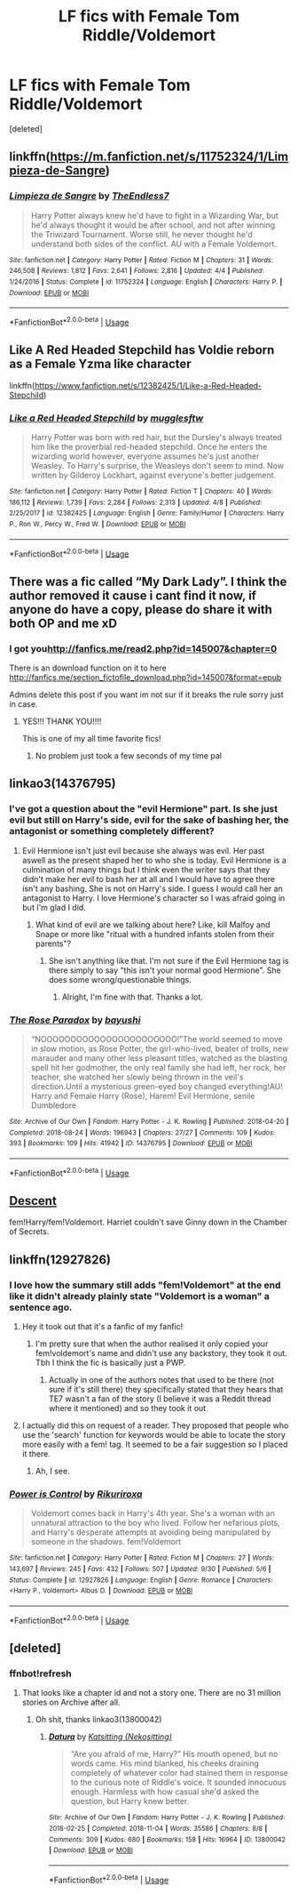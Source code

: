 #+TITLE: LF fics with Female Tom Riddle/Voldemort

* LF fics with Female Tom Riddle/Voldemort
:PROPERTIES:
:Score: 11
:DateUnix: 1544272165.0
:DateShort: 2018-Dec-08
:FlairText: Request
:END:
[deleted]


** linkffn([[https://m.fanfiction.net/s/11752324/1/Limpieza-de-Sangre]])
:PROPERTIES:
:Author: natus92
:Score: 12
:DateUnix: 1544272667.0
:DateShort: 2018-Dec-08
:END:

*** [[https://www.fanfiction.net/s/11752324/1/][*/Limpieza de Sangre/*]] by [[https://www.fanfiction.net/u/2638737/TheEndless7][/TheEndless7/]]

#+begin_quote
  Harry Potter always knew he'd have to fight in a Wizarding War, but he'd always thought it would be after school, and not after winning the Triwizard Tournament. Worse still, he never thought he'd understand both sides of the conflict. AU with a Female Voldemort.
#+end_quote

^{/Site/:} ^{fanfiction.net} ^{*|*} ^{/Category/:} ^{Harry} ^{Potter} ^{*|*} ^{/Rated/:} ^{Fiction} ^{M} ^{*|*} ^{/Chapters/:} ^{31} ^{*|*} ^{/Words/:} ^{246,508} ^{*|*} ^{/Reviews/:} ^{1,812} ^{*|*} ^{/Favs/:} ^{2,641} ^{*|*} ^{/Follows/:} ^{2,816} ^{*|*} ^{/Updated/:} ^{4/4} ^{*|*} ^{/Published/:} ^{1/24/2016} ^{*|*} ^{/Status/:} ^{Complete} ^{*|*} ^{/id/:} ^{11752324} ^{*|*} ^{/Language/:} ^{English} ^{*|*} ^{/Characters/:} ^{Harry} ^{P.} ^{*|*} ^{/Download/:} ^{[[http://www.ff2ebook.com/old/ffn-bot/index.php?id=11752324&source=ff&filetype=epub][EPUB]]} ^{or} ^{[[http://www.ff2ebook.com/old/ffn-bot/index.php?id=11752324&source=ff&filetype=mobi][MOBI]]}

--------------

*FanfictionBot*^{2.0.0-beta} | [[https://github.com/tusing/reddit-ffn-bot/wiki/Usage][Usage]]
:PROPERTIES:
:Author: FanfictionBot
:Score: 1
:DateUnix: 1544272681.0
:DateShort: 2018-Dec-08
:END:


** Like A Red Headed Stepchild has Voldie reborn as a Female Yzma like character

linkffn([[https://www.fanfiction.net/s/12382425/1/Like-a-Red-Headed-Stepchild]])
:PROPERTIES:
:Author: jldew
:Score: 3
:DateUnix: 1544272767.0
:DateShort: 2018-Dec-08
:END:

*** [[https://www.fanfiction.net/s/12382425/1/][*/Like a Red Headed Stepchild/*]] by [[https://www.fanfiction.net/u/4497458/mugglesftw][/mugglesftw/]]

#+begin_quote
  Harry Potter was born with red hair, but the Dursley's always treated him like the proverbial red-headed stepchild. Once he enters the wizarding world however, everyone assumes he's just another Weasley. To Harry's surprise, the Weasleys don't seem to mind. Now written by Gilderoy Lockhart, against everyone's better judgement.
#+end_quote

^{/Site/:} ^{fanfiction.net} ^{*|*} ^{/Category/:} ^{Harry} ^{Potter} ^{*|*} ^{/Rated/:} ^{Fiction} ^{T} ^{*|*} ^{/Chapters/:} ^{40} ^{*|*} ^{/Words/:} ^{186,112} ^{*|*} ^{/Reviews/:} ^{1,739} ^{*|*} ^{/Favs/:} ^{2,284} ^{*|*} ^{/Follows/:} ^{2,313} ^{*|*} ^{/Updated/:} ^{4/8} ^{*|*} ^{/Published/:} ^{2/25/2017} ^{*|*} ^{/id/:} ^{12382425} ^{*|*} ^{/Language/:} ^{English} ^{*|*} ^{/Genre/:} ^{Family/Humor} ^{*|*} ^{/Characters/:} ^{Harry} ^{P.,} ^{Ron} ^{W.,} ^{Percy} ^{W.,} ^{Fred} ^{W.} ^{*|*} ^{/Download/:} ^{[[http://www.ff2ebook.com/old/ffn-bot/index.php?id=12382425&source=ff&filetype=epub][EPUB]]} ^{or} ^{[[http://www.ff2ebook.com/old/ffn-bot/index.php?id=12382425&source=ff&filetype=mobi][MOBI]]}

--------------

*FanfictionBot*^{2.0.0-beta} | [[https://github.com/tusing/reddit-ffn-bot/wiki/Usage][Usage]]
:PROPERTIES:
:Author: FanfictionBot
:Score: 2
:DateUnix: 1544272812.0
:DateShort: 2018-Dec-08
:END:


** There was a fic called “My Dark Lady”. I think the author removed it cause i cant find it now, if anyone do have a copy, please do share it with both OP and me xD
:PROPERTIES:
:Author: neopolii
:Score: 5
:DateUnix: 1544273746.0
:DateShort: 2018-Dec-08
:END:

*** I got you[[http://fanfics.me/read2.php?id=145007&chapter=0]]

There is an download function on it to here [[http://fanfics.me/section_fictofile_download.php?id=145007&format=epub]]

Admins delete this post if you want im not sur if it breaks the rule sorry just in case.
:PROPERTIES:
:Author: Turkeyboyeli
:Score: 2
:DateUnix: 1546220774.0
:DateShort: 2018-Dec-31
:END:

**** YES!!! THANK YOU!!!!

This is one of my all time favorite fics!
:PROPERTIES:
:Author: neopolii
:Score: 2
:DateUnix: 1546220936.0
:DateShort: 2018-Dec-31
:END:

***** No problem just took a few seconds of my time pal
:PROPERTIES:
:Author: Turkeyboyeli
:Score: 2
:DateUnix: 1546221348.0
:DateShort: 2018-Dec-31
:END:


** linkao3(14376795)
:PROPERTIES:
:Author: Chaosneobreakage
:Score: 3
:DateUnix: 1544296729.0
:DateShort: 2018-Dec-08
:END:

*** I've got a question about the "evil Hermione" part. Is she just evil but still on Harry's side, evil for the sake of bashing her, the antagonist or something completely different?
:PROPERTIES:
:Author: Hellstrike
:Score: 3
:DateUnix: 1544296988.0
:DateShort: 2018-Dec-08
:END:

**** Evil Hermione isn't just evil because she always was evil. Her past aswell as the present shaped her to who she is today. Evil Hermione is a culmination of many things but I think even the writer says that they didn't make her evil to bash her at all and I would have to agree there isn't any bashing. She is not on Harry's side. I guess I would call her an antagonist to Harry. I love Hermione's character so I was afraid going in but I'm glad I did.
:PROPERTIES:
:Author: Chaosneobreakage
:Score: 5
:DateUnix: 1544298743.0
:DateShort: 2018-Dec-08
:END:

***** What kind of evil are we talking about here? Like, kill Malfoy and Snape or more like "ritual with a hundred infants stolen from their parents"?
:PROPERTIES:
:Author: Hellstrike
:Score: 3
:DateUnix: 1544299318.0
:DateShort: 2018-Dec-08
:END:

****** She isn't anything like that. I'm not sure if the Evil Hermione tag is there simply to say "this isn't your normal good Hermione". She does some wrong/questionable things.
:PROPERTIES:
:Author: Chaosneobreakage
:Score: 4
:DateUnix: 1544300187.0
:DateShort: 2018-Dec-08
:END:

******* Alright, I'm fine with that. Thanks a lot.
:PROPERTIES:
:Author: Hellstrike
:Score: 2
:DateUnix: 1544302504.0
:DateShort: 2018-Dec-09
:END:


*** [[https://archiveofourown.org/works/14376795][*/The Rose Paradox/*]] by [[https://www.archiveofourown.org/users/bayushi/pseuds/bayushi][/bayushi/]]

#+begin_quote
  “NOOOOOOOOOOOOOOOOOOOOOOO!”The world seemed to move in slow motion, as Rose Potter, the girl-who-lived, beater of trolls, new marauder and many other less pleasant titles, watched as the blasting spell hit her godmother, the only real family she had left, her rock, her teacher, she watched her slowly being thrown in the veil's direction.Until a mysterious green-eyed boy changed everything!AU! Harry and Female Harry (Rose), Harem! Evil Hermione, senile Dumbledore
#+end_quote

^{/Site/:} ^{Archive} ^{of} ^{Our} ^{Own} ^{*|*} ^{/Fandom/:} ^{Harry} ^{Potter} ^{-} ^{J.} ^{K.} ^{Rowling} ^{*|*} ^{/Published/:} ^{2018-04-20} ^{*|*} ^{/Completed/:} ^{2018-08-24} ^{*|*} ^{/Words/:} ^{196943} ^{*|*} ^{/Chapters/:} ^{27/27} ^{*|*} ^{/Comments/:} ^{109} ^{*|*} ^{/Kudos/:} ^{393} ^{*|*} ^{/Bookmarks/:} ^{109} ^{*|*} ^{/Hits/:} ^{41942} ^{*|*} ^{/ID/:} ^{14376795} ^{*|*} ^{/Download/:} ^{[[https://archiveofourown.org/downloads/ba/bayushi/14376795/The%20Rose%20Paradox.epub?updated_at=1535128468][EPUB]]} ^{or} ^{[[https://archiveofourown.org/downloads/ba/bayushi/14376795/The%20Rose%20Paradox.mobi?updated_at=1535128468][MOBI]]}

--------------

*FanfictionBot*^{2.0.0-beta} | [[https://github.com/tusing/reddit-ffn-bot/wiki/Usage][Usage]]
:PROPERTIES:
:Author: FanfictionBot
:Score: 2
:DateUnix: 1544296808.0
:DateShort: 2018-Dec-08
:END:


** [[https://www.fanfiction.net/s/10755261/1/Descent][Descent]]

fem!Harry/fem!Voldemort. Harriet couldn't save Ginny down in the Chamber of Secrets.
:PROPERTIES:
:Author: Rinlock
:Score: 3
:DateUnix: 1544299680.0
:DateShort: 2018-Dec-08
:END:


** linkffn(12927826)
:PROPERTIES:
:Author: solidmentalgrace
:Score: 4
:DateUnix: 1544281071.0
:DateShort: 2018-Dec-08
:END:

*** I love how the summary still adds "fem!Voldemort" at the end like it didn't already plainly state "Voldemort is a woman" a sentence ago.
:PROPERTIES:
:Author: Achille-Talon
:Score: 3
:DateUnix: 1544285383.0
:DateShort: 2018-Dec-08
:END:

**** Hey it took out that it's a fanfic of my fanfic!
:PROPERTIES:
:Author: TE7
:Score: 4
:DateUnix: 1544303301.0
:DateShort: 2018-Dec-09
:END:

***** I'm pretty sure that when the author realised it only copied your fem!voldemort's name and didn't use any backstory, they took it out. Tbh I think the fic is basically just a PWP.
:PROPERTIES:
:Author: prongspadfootmoony
:Score: 3
:DateUnix: 1544306101.0
:DateShort: 2018-Dec-09
:END:

****** Actually in one of the authors notes that used to be there (not sure if it's still there) they specifically stated that they hears that TE7 wasn't a fan of the story (I believe it was a Reddit thread where it mentioned) and so they took it out.
:PROPERTIES:
:Score: 5
:DateUnix: 1544308415.0
:DateShort: 2018-Dec-09
:END:


**** I actually did this on request of a reader. They proposed that people who use the 'search' function for keywords would be able to locate the story more easily with a fem! tag. It seemed to be a fair suggestion so I placed it there.
:PROPERTIES:
:Author: rikuriroxa
:Score: 2
:DateUnix: 1544333959.0
:DateShort: 2018-Dec-09
:END:

***** Ah, I see.
:PROPERTIES:
:Author: Achille-Talon
:Score: 1
:DateUnix: 1544352859.0
:DateShort: 2018-Dec-09
:END:


*** [[https://www.fanfiction.net/s/12927826/1/][*/Power is Control/*]] by [[https://www.fanfiction.net/u/3885588/Rikuriroxa][/Rikuriroxa/]]

#+begin_quote
  Voldemort comes back in Harry's 4th year. She's a woman with an unnatural attraction to the boy who lived. Follow her nefarious plots, and Harry's desperate attempts at avoiding being manipulated by someone in the shadows. fem!Voldemort
#+end_quote

^{/Site/:} ^{fanfiction.net} ^{*|*} ^{/Category/:} ^{Harry} ^{Potter} ^{*|*} ^{/Rated/:} ^{Fiction} ^{M} ^{*|*} ^{/Chapters/:} ^{27} ^{*|*} ^{/Words/:} ^{143,697} ^{*|*} ^{/Reviews/:} ^{245} ^{*|*} ^{/Favs/:} ^{432} ^{*|*} ^{/Follows/:} ^{507} ^{*|*} ^{/Updated/:} ^{9/30} ^{*|*} ^{/Published/:} ^{5/6} ^{*|*} ^{/Status/:} ^{Complete} ^{*|*} ^{/id/:} ^{12927826} ^{*|*} ^{/Language/:} ^{English} ^{*|*} ^{/Genre/:} ^{Romance} ^{*|*} ^{/Characters/:} ^{<Harry} ^{P.,} ^{Voldemort>} ^{Albus} ^{D.} ^{*|*} ^{/Download/:} ^{[[http://www.ff2ebook.com/old/ffn-bot/index.php?id=12927826&source=ff&filetype=epub][EPUB]]} ^{or} ^{[[http://www.ff2ebook.com/old/ffn-bot/index.php?id=12927826&source=ff&filetype=mobi][MOBI]]}

--------------

*FanfictionBot*^{2.0.0-beta} | [[https://github.com/tusing/reddit-ffn-bot/wiki/Usage][Usage]]
:PROPERTIES:
:Author: FanfictionBot
:Score: 2
:DateUnix: 1544281093.0
:DateShort: 2018-Dec-08
:END:


** [deleted]
:PROPERTIES:
:Score: 1
:DateUnix: 1544291878.0
:DateShort: 2018-Dec-08
:END:

*** ffnbot!refresh
:PROPERTIES:
:Author: Abishek_Ravichandran
:Score: 1
:DateUnix: 1544292469.0
:DateShort: 2018-Dec-08
:END:

**** That looks like a chapter id and not a story one. There are no 31 million stories on Archive after all.
:PROPERTIES:
:Author: Hellstrike
:Score: 1
:DateUnix: 1544296896.0
:DateShort: 2018-Dec-08
:END:

***** Oh shit, thanks linkao3(13800042)
:PROPERTIES:
:Score: 1
:DateUnix: 1544305077.0
:DateShort: 2018-Dec-09
:END:

****** [[https://archiveofourown.org/works/13800042][*/Datura/*]] by [[https://www.archiveofourown.org/users/Nekositting/pseuds/Katsitting][/Katsitting (Nekositting)/]]

#+begin_quote
  “Are you afraid of me, Harry?” His mouth opened, but no words came. His mind blanked, his cheeks draining completely of whatever color had stained them in response to the curious note of Riddle's voice. It sounded innocuous enough. Harmless with how casual she'd asked the question, but Harry knew better.
#+end_quote

^{/Site/:} ^{Archive} ^{of} ^{Our} ^{Own} ^{*|*} ^{/Fandom/:} ^{Harry} ^{Potter} ^{-} ^{J.} ^{K.} ^{Rowling} ^{*|*} ^{/Published/:} ^{2018-02-25} ^{*|*} ^{/Completed/:} ^{2018-11-04} ^{*|*} ^{/Words/:} ^{35586} ^{*|*} ^{/Chapters/:} ^{8/8} ^{*|*} ^{/Comments/:} ^{309} ^{*|*} ^{/Kudos/:} ^{680} ^{*|*} ^{/Bookmarks/:} ^{158} ^{*|*} ^{/Hits/:} ^{16964} ^{*|*} ^{/ID/:} ^{13800042} ^{*|*} ^{/Download/:} ^{[[https://archiveofourown.org/downloads/Ka/Katsitting/13800042/Datura.epub?updated_at=1541353870][EPUB]]} ^{or} ^{[[https://archiveofourown.org/downloads/Ka/Katsitting/13800042/Datura.mobi?updated_at=1541353870][MOBI]]}

--------------

*FanfictionBot*^{2.0.0-beta} | [[https://github.com/tusing/reddit-ffn-bot/wiki/Usage][Usage]]
:PROPERTIES:
:Author: FanfictionBot
:Score: 1
:DateUnix: 1544305101.0
:DateShort: 2018-Dec-09
:END:
